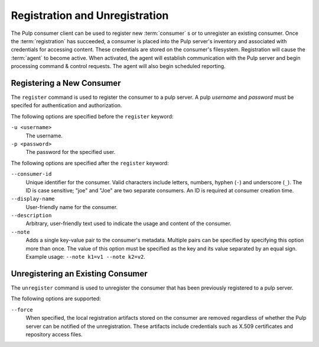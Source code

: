 Registration and Unregistration
===============================

The Pulp consumer client can be used to register new :term:`consumer` s or
to unregister an existing consumer.  Once the :term:`registration` has succeeded,
a consumer is placed into the Pulp server's inventory and associated with
credentials for accessing content.  These credentials are stored on the
consumer's filesystem.  Registration will cause the :term:`agent` to become
active.  When activated, the agent will establish communication with the Pulp
server and begin processing command & control requests.  The agent will also
begin scheduled reporting.

Registering a New Consumer
--------------------------

The ``register`` command is used to register the consumer to a pulp server.  A
pulp `username` and `password` must be specifed for authentication and
authorization.

The following options are specified before the ``register`` keyword:

``-u <username>``
  The username.
  
``-p <password>``
  The password for the specified user.
  
The following options are specified after the ``register`` keyword:

``--consumer-id``
  Unique identifier for the consumer. Valid characters include letters,
  numbers, hyphen (``-``) and underscore (``_``). The ID is case sensitive;
  "joe" and "Joe" are two separate consumers. An ID is required at consumer
  creation time.
  
``--display-name``
  User-friendly name for the consumer.
  
``--description``
    Arbitrary, user-friendly text used to indicate the usage and content
    of the consumer.

``--note``
  Adds a single key-value pair to the consumer's metadata. Multiple pairs can
  be specified by specifying this option more than once. The value of this option
  must be specified as the key and its value separated by an equal sign. Example
  usage: ``--note k1=v1 --note k2=v2``.


Unregistering an Existing Consumer
----------------------------------

The ``unregister`` command is used to unregister the consumer that has been
previously registered to a pulp server.

The following options are supported:

``--force``
  When specified, the local registration artifacts stored on the consumer
  are removed regardless of whether the Pulp server can be notified of the
  unregistration.  These artifacts include credentials such as X.509 certificates
  and repository access files.
